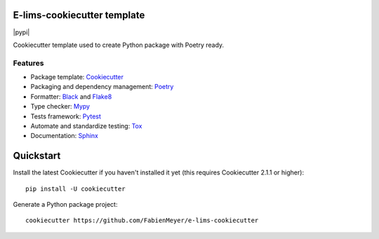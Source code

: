 .. image:: https://codecov.io/gh/FabienMeyer/e-lims-cookiecutter/branch/main/graph/badge.svg?token=H2L1PG5S5A 
 :target: https://codecov.io/gh/FabienMeyer/e-lims-cookiecutter

============================
E-lims-cookiecutter template
============================
|pypi| |license| |docs| |coverage| |Security Rating| |Maintainability|

Cookiecutter template used to create Python package with Poetry ready.

Features
--------

* Package template: Cookiecutter_ 
* Packaging and dependency management: Poetry_
* Formatter: Black_ and Flake8_
* Type checker: Mypy_
* Tests framework: Pytest_
* Automate and standardize testing: Tox_
* Documentation: Sphinx_

==========
Quickstart
==========

Install the latest Cookiecutter if you haven't installed it yet (this requires
Cookiecutter 2.1.1 or higher)::

    pip install -U cookiecutter

Generate a Python package project::

    cookiecutter https://github.com/FabienMeyer/e-lims-cookiecutter
  
.. |license| image:: https://img.shields.io/pypi/l/e-lims
    :alt: License
    :target: https://github.com/FabienMeyer/e-lims-cookiecutter/blob/main/LICENSE

.. |docs| image:: https://readthedocs.org/projects/e-lims/badge/?version=latest
    :alt: Documentation Status
    :target: https://fabienmeyer.github.io/e-lims-cookiecutter/

.. |coverage| image:: https://codecov.io/gh/FabienMeyer/e-lims-cookiecutter/branch/main/graph/badge.svg?token=H2L1PG5S5A 
    :alt: Test coverage
    :target: https://codecov.io/gh/FabienMeyer/e-lims-cookiecutter

.. |Security Rating| image:: https://sonarcloud.io/api/project_badges/measure?project=FabienMeyer_e-lims-cookiecutter&metric=security_rating
    :alt: Security Rating
    :target: https://sonarcloud.io/project/overview?id=FabienMeyer_e-lims-cookiecutter

.. |Maintainability| image:: https://sonarcloud.io/api/project_badges/measure?project=FabienMeyer_e-lims-cookiecutter&metric=sqale_rating
    :alt: Maintainability
    :target: https://sonarcloud.io/project/overview?id=FabienMeyer_e-lims-cookiecutter

.. _Cookiecutter: https://github.com/cookiecutter/cookiecutter
.. _Poetry: https://python-poetry.org/
.. _Black: https://black.readthedocs.io/en/stable/
.. _Flake8: https://flake8.pycqa.org/en/latest/
.. _Mypy: http://mypy-lang.org/
.. _Pytest: https://docs.pytest.org/en/stable/
.. _Tox: http://testrun.org/tox/
.. _Sphinx: http://sphinx-doc.org/
